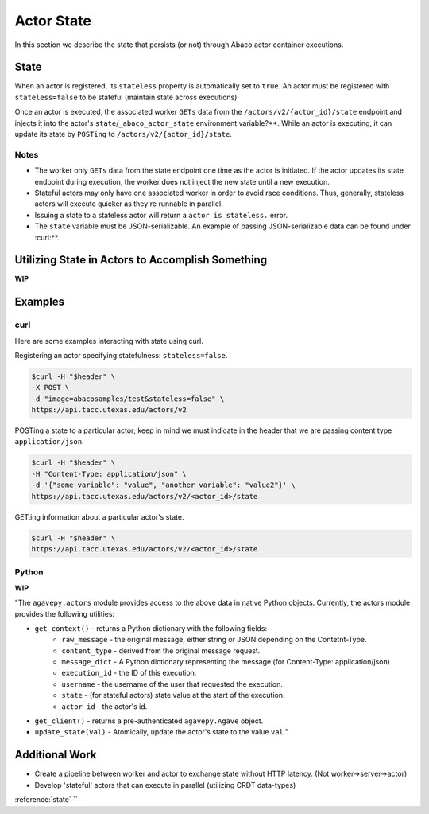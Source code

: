 .. _state:

===========
Actor State
===========

In this section we describe the state that persists (or not) through Abaco actor container executions.

State
-----

When an actor is registered, its ``stateless`` property is automatically set to ``true``. An actor must be registered with ``stateless=false`` to be stateful (maintain state across executions).

Once an actor is executed, the associated worker ``GETs`` data from the ``/actors/v2/{actor_id}/state`` endpoint and injects it into the actor's ``state``/``_abaco_actor_state`` environment variable?**. While an actor is executing, it can update its state by ``POSTing`` to ``/actors/v2/{actor_id}/state``.


Notes
~~~~~
- The worker only ``GETs`` data from the state endpoint one time as the actor is initiated. If the actor updates its state endpoint during execution, the worker does not inject the new state until a new execution.
- Stateful actors may only have one associated worker in order to avoid race conditions. Thus, generally, stateless actors will execute quicker as they're runnable in parallel.
- Issuing a state to a stateless actor will return a ``actor is stateless.`` error.
- The ``state`` variable must be JSON-serializable. An example of passing JSON-serializable data can be found under :curl:**.

Utilizing State in Actors to Accomplish Something
-------------------------------------------------
**WIP**


Examples
--------

curl
~~~~
Here are some examples interacting with state using curl.


Registering an actor specifying statefulness: ``stateless=false``.

.. code-block:: bash

  $curl -H "$header" \
  -X POST \
  -d "image=abacosamples/test&stateless=false" \
  https://api.tacc.utexas.edu/actors/v2

POSTing a state to a particular actor; keep in mind we must indicate in the header that we are passing content type ``application/json``.

.. code-block:: bash

  $curl -H "$header" \
  -H "Content-Type: application/json" \
  -d '{"some variable": "value", "another variable": "value2"}' \
  https://api.tacc.utexas.edu/actors/v2/<actor_id>/state

GETting information about a particular actor's state.

.. code-block:: bash

  $curl -H "$header" \
  https://api.tacc.utexas.edu/actors/v2/<actor_id>/state


Python
~~~~~~
**WIP**

"The ``agavepy.actors`` module provides access to the above data in native Python objects.
Currently, the actors module provides the following utilities:

* ``get_context()`` - returns a Python dictionary with the following fields:
    * ``raw_message`` - the original message, either string or JSON depending on the Contetnt-Type.
    * ``content_type`` - derived from the original message request.
    * ``message_dict`` - A Python dictionary representing the message (for Content-Type: application/json)
    * ``execution_id`` - the ID of this execution.
    * ``username`` - the username of the user that requested the execution.
    * ``state`` - (for stateful actors) state value at the start of the execution.
    * ``actor_id`` - the actor's id.
* ``get_client()`` - returns a pre-authenticated ``agavepy.Agave`` object.
* ``update_state(val)`` - Atomically, update the actor's state to the value ``val``."





Additional Work
---------------
- Create a pipeline between worker and actor to exchange state without HTTP latency. (Not worker->server->actor)
- Develop 'stateful' actors that can execute in parallel (utilizing CRDT data-types)








:reference:`state`
``